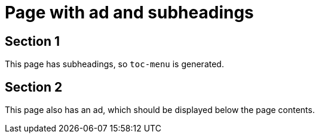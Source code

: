 = Page with ad and subheadings
:page-ad-icon: mortarboard
:page-ad-title: Free, Hands-on training with Neo4j GraphAcademy
:page-ad-description: We're here to guide you on a fun and engaging journey to mastering Neo4j with free, hands-on courses.
:page-ad-link: https://graphacademy.neo4j.com/?ref=promo-generic
:page-ad-underline-role: button
:page-ad-underline: Enroll now


== Section 1
This page has subheadings, so `toc-menu` is generated.

== Section 2
This page also has an ad, which should be displayed below the page contents.
